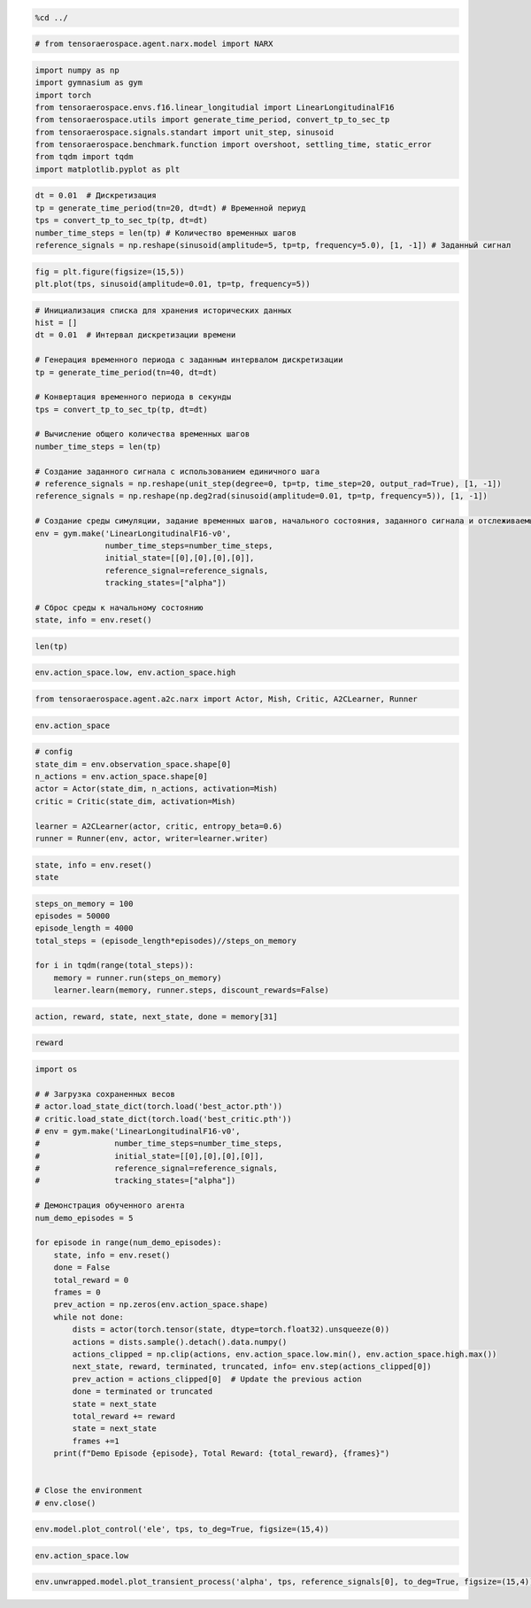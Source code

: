.. code:: ipython3

    %cd ../

.. code:: ipython3

    # from tensoraerospace.agent.narx.model import NARX

.. code:: ipython3

    import numpy as np
    import gymnasium as gym
    import torch
    from tensoraerospace.envs.f16.linear_longitudial import LinearLongitudinalF16
    from tensoraerospace.utils import generate_time_period, convert_tp_to_sec_tp
    from tensoraerospace.signals.standart import unit_step, sinusoid
    from tensoraerospace.benchmark.function import overshoot, settling_time, static_error
    from tqdm import tqdm
    import matplotlib.pyplot as plt

.. code:: ipython3

    dt = 0.01  # Дискретизация
    tp = generate_time_period(tn=20, dt=dt) # Временной периуд
    tps = convert_tp_to_sec_tp(tp, dt=dt)
    number_time_steps = len(tp) # Количество временных шагов
    reference_signals = np.reshape(sinusoid(amplitude=5, tp=tp, frequency=5.0), [1, -1]) # Заданный сигнал


.. code:: ipython3

    fig = plt.figure(figsize=(15,5))
    plt.plot(tps, sinusoid(amplitude=0.01, tp=tp, frequency=5))

.. code:: ipython3

    # Инициализация списка для хранения исторических данных
    hist = []
    dt = 0.01  # Интервал дискретизации времени
    
    # Генерация временного периода с заданным интервалом дискретизации
    tp = generate_time_period(tn=40, dt=dt) 
    
    # Конвертация временного периода в секунды
    tps = convert_tp_to_sec_tp(tp, dt=dt)
    
    # Вычисление общего количества временных шагов
    number_time_steps = len(tp) 
    
    # Создание заданного сигнала с использованием единичного шага
    # reference_signals = np.reshape(unit_step(degree=0, tp=tp, time_step=20, output_rad=True), [1, -1])
    reference_signals = np.reshape(np.deg2rad(sinusoid(amplitude=0.01, tp=tp, frequency=5)), [1, -1])
    
    # Создание среды симуляции, задание временных шагов, начального состояния, заданного сигнала и отслеживаемых состояний
    env = gym.make('LinearLongitudinalF16-v0',
                   number_time_steps=number_time_steps, 
                   initial_state=[[0],[0],[0],[0]],
                   reference_signal=reference_signals,
                   tracking_states=["alpha"])
    
    # Сброс среды к начальному состоянию
    state, info = env.reset()

.. code:: ipython3

    len(tp)

.. code:: ipython3

    env.action_space.low, env.action_space.high 

.. code:: ipython3

    from tensoraerospace.agent.a2c.narx import Actor, Mish, Critic, A2CLearner, Runner

.. code:: ipython3

    env.action_space

.. code:: ipython3

    # config
    state_dim = env.observation_space.shape[0]
    n_actions = env.action_space.shape[0]
    actor = Actor(state_dim, n_actions, activation=Mish)
    critic = Critic(state_dim, activation=Mish)
    
    learner = A2CLearner(actor, critic, entropy_beta=0.6)
    runner = Runner(env, actor, writer=learner.writer)

.. code:: ipython3

    state, info = env.reset()
    state

.. code:: ipython3

    steps_on_memory = 100
    episodes = 50000
    episode_length = 4000
    total_steps = (episode_length*episodes)//steps_on_memory
    
    for i in tqdm(range(total_steps)):
        memory = runner.run(steps_on_memory)
        learner.learn(memory, runner.steps, discount_rewards=False)

.. code:: ipython3

    action, reward, state, next_state, done = memory[31]

.. code:: ipython3

    reward

.. code:: ipython3

    import os
    
    # # Загрузка сохраненных весов
    # actor.load_state_dict(torch.load('best_actor.pth'))
    # critic.load_state_dict(torch.load('best_critic.pth'))
    # env = gym.make('LinearLongitudinalF16-v0',
    #                number_time_steps=number_time_steps, 
    #                initial_state=[[0],[0],[0],[0]],
    #                reference_signal=reference_signals,
    #                tracking_states=["alpha"])
    
    # Демонстрация обученного агента
    num_demo_episodes = 5
    
    for episode in range(num_demo_episodes):
        state, info = env.reset()
        done = False
        total_reward = 0
        frames = 0
        prev_action = np.zeros(env.action_space.shape)
        while not done:
            dists = actor(torch.tensor(state, dtype=torch.float32).unsqueeze(0))
            actions = dists.sample().detach().data.numpy()
            actions_clipped = np.clip(actions, env.action_space.low.min(), env.action_space.high.max())
            next_state, reward, terminated, truncated, info= env.step(actions_clipped[0])
            prev_action = actions_clipped[0]  # Update the previous action
            done = terminated or truncated
            state = next_state
            total_reward += reward
            state = next_state
            frames +=1
        print(f"Demo Episode {episode}, Total Reward: {total_reward}, {frames}")
    
    
    # Close the environment
    # env.close()


.. code:: ipython3

    env.model.plot_control('ele', tps, to_deg=True, figsize=(15,4))

.. code:: ipython3

    env.action_space.low

.. code:: ipython3

    env.unwrapped.model.plot_transient_process('alpha', tps, reference_signals[0], to_deg=True, figsize=(15,4))

